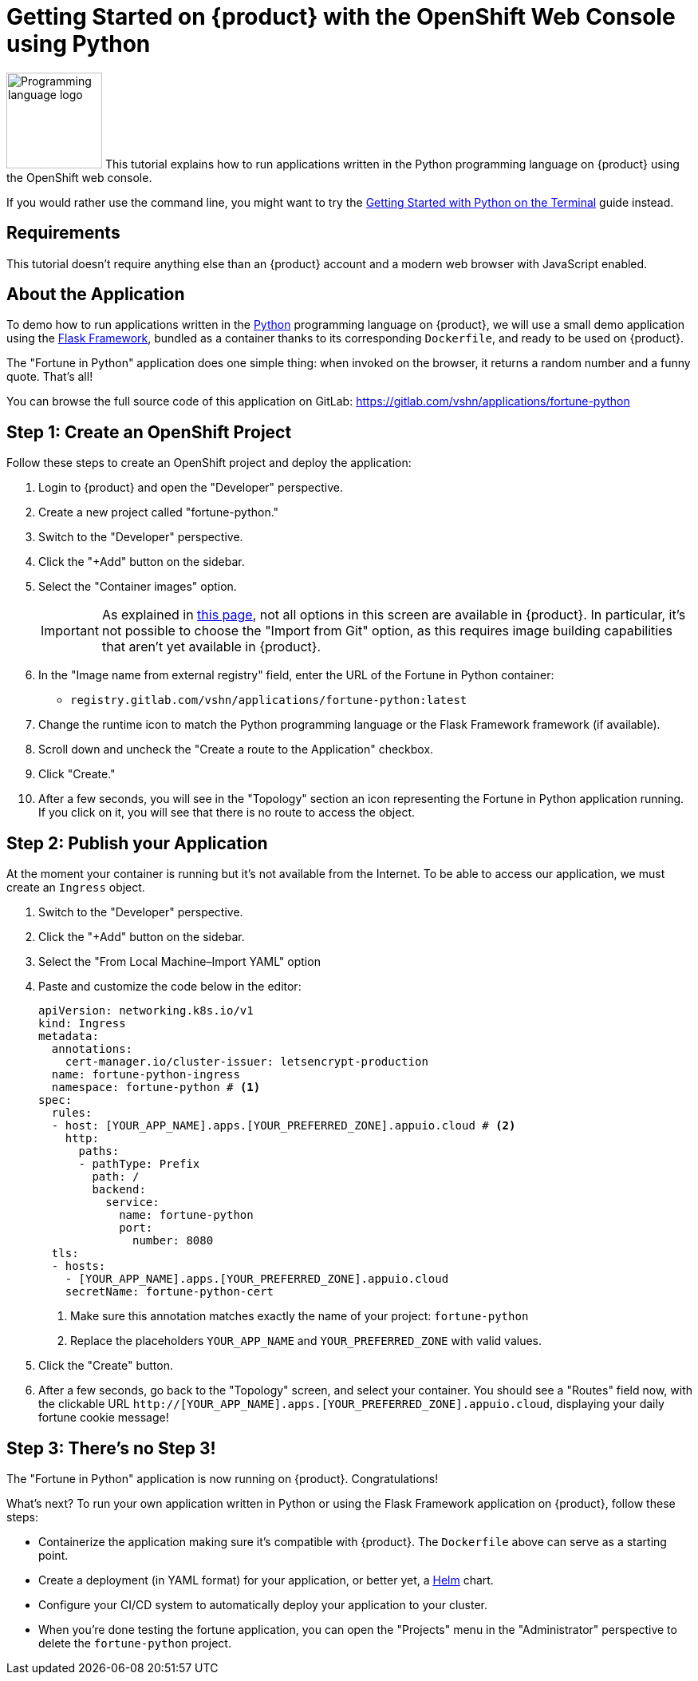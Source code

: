 = Getting Started on {product} with the OpenShift Web Console using Python

image:logos/python.svg[role="related thumb right",alt="Programming language logo",width=120,height=120] This tutorial explains how to run applications written in the Python programming language on {product} using the OpenShift web console.

If you would rather use the command line, you might want to try the xref:tutorials/getting-started/python-terminal.adoc[Getting Started with Python on the Terminal] guide instead.

== Requirements

This tutorial doesn't require anything else than an {product} account and a modern web browser with JavaScript enabled.

== About the Application

To demo how to run applications written in the https://www.python.org/[Python] programming language on {product}, we will use a small demo application using the https://flask.palletsprojects.com/en/1.1.x/[Flask Framework], bundled as a container thanks to its corresponding `Dockerfile`, and ready to be used on {product}.

The "Fortune in Python" application does one simple thing: when invoked on the browser, it returns a random number and a funny quote. That's all!

You can browse the full source code of this application on GitLab: https://gitlab.com/vshn/applications/fortune-python

== Step 1: Create an OpenShift Project

Follow these steps to create an OpenShift project and deploy the application:

. Login to {product} and open the "Developer" perspective.
. Create a new project called "fortune-python."
. Switch to the "Developer" perspective.
. Click the "+Add" button on the sidebar.
. Select the "Container images" option.
+
IMPORTANT: As explained in xref:explanation/differences-to-public.adoc[this page], not all options in this screen are available in {product}. In particular, it's not possible to choose the "Import from Git" option, as this requires image building capabilities that aren't yet available in {product}.

. In the "Image name from external registry" field, enter the URL of the Fortune in Python container:
** `registry.gitlab.com/vshn/applications/fortune-python:latest`
. Change the runtime icon to match the Python programming language or the Flask Framework framework (if available).
. Scroll down and uncheck the "Create a route to the Application" checkbox.
. Click "Create."
. After a few seconds, you will see in the "Topology" section an icon representing the Fortune in Python application running. If you click on it, you will see that there is no route to access the object.

== Step 2: Publish your Application

At the moment your container is running but it's not available from the Internet. To be able to access our application, we must create an `Ingress` object.

. Switch to the "Developer" perspective.
. Click the "+Add" button on the sidebar.
. Select the "From Local Machine–Import YAML" option
. Paste and customize the code below in the editor:
+
[source,yaml]
--
apiVersion: networking.k8s.io/v1
kind: Ingress
metadata:
  annotations:
    cert-manager.io/cluster-issuer: letsencrypt-production
  name: fortune-python-ingress
  namespace: fortune-python # <1>
spec:
  rules:
  - host: [YOUR_APP_NAME].apps.[YOUR_PREFERRED_ZONE].appuio.cloud # <2>
    http:
      paths:
      - pathType: Prefix
        path: /
        backend:
          service:
            name: fortune-python
            port:
              number: 8080
  tls:
  - hosts:
    - [YOUR_APP_NAME].apps.[YOUR_PREFERRED_ZONE].appuio.cloud
    secretName: fortune-python-cert
--
<1> Make sure this annotation matches exactly the name of your project: `fortune-python`
<2> Replace the placeholders `YOUR_APP_NAME` and `YOUR_PREFERRED_ZONE` with valid values.

. Click the "Create" button.
. After a few seconds, go back to the "Topology" screen, and select your container. You should see a "Routes" field now, with the clickable URL `http://[YOUR_APP_NAME].apps.[YOUR_PREFERRED_ZONE].appuio.cloud`, displaying your daily fortune cookie message!

== Step 3: There's no Step 3!

The "Fortune in  Python" application is now running on {product}. Congratulations!

What's next? To run your own application written in Python or using the Flask Framework application on {product}, follow these steps:

* Containerize the application making sure it's compatible with {product}. The `Dockerfile` above can serve as a starting point.
* Create a deployment (in YAML format) for your application, or better yet, a https://helm.sh/[Helm] chart.
* Configure your CI/CD system to automatically deploy your application to your cluster.
* When you're done testing the fortune application, you can open the "Projects" menu in the "Administrator" perspective to delete the `fortune-python` project.